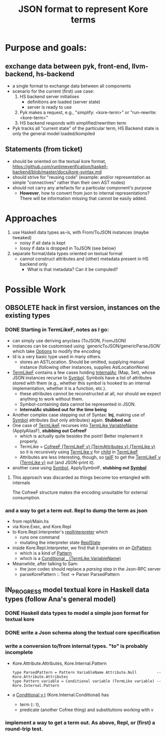 #+Title: JSON format to represent Kore terms

* Purpose and goals:
** exchange data between pyk, front-end, llvm-backend, hs-backend
  - a single format to exchange data between all components
  - scenario for the current (first) use case:
    1) HS backend server initialises
       - definitions are loaded (server state)
       - server is ready to use
    2) Pyk makes a request, e.g., "simplify: <kore-term>" or
       "run-rewrite: <kore-term>"
    3) HS backend responds with simplified/rewritten term
  - Pyk tracks all "current state" of the particular term,
    HS Backend state is only the general model loaded/kompiled
** Statements (from ticket)
- should be oriented on the textual kore format,
  https://github.com/runtimeverification/haskell-backend/blob/master/docs/kore-syntax.md
- should strive for "reusing code" (example: and/or representation as
  simple "connectives" rather than their own AST nodes)
- should not carry any artefacts for a particular component's purpose
  - *However*, how to convert from json to internal representations?
    There will be information missing that cannot be easily added.

* Approaches
1) use Haskell data types as-is, with From/ToJSON instances (maybe
   tweaked)
   - noisy if all data is kept
   - lossy if data is dropped in ToJSON (see below)
2) separate format/data types oriented on textual format
   - cannot construct attributes and (other) metadata present in HS
     backend only
     - What is that metadata? Can it be computed?

* Possible Work
** OBSOLETE hack in first version, instances on the existing types
*** DONE Starting in TermLikeF, notes as I go:
- can simply use deriving anyclass (ToJSON, FromJSON)
- instances can be customised using `genericToJSON/genericParseJSON`
  which take _Options_ to modify the encoding
- Id is a very basic type used in many others.
  - stores an ASTLocation. Should be omitted, supplying manual
    instance (following other instances, supplies AstLocationNone)
- _TermLikeF_ contains a few cases holding _InternalAc_ (Map, Set),
  whose JSON instances recurse to _Symbol_. Symbols have a list of
  attributes stored with them (e.g., whether this symbol is hooked to
  an internal implementation, whether it is a function, etc.).
  - these attributes cannot be reconstructed at all, nor should we
    expect anything to work without them.
  - Symbol-containing data cannot be represented in JSON.
  - *InternalAc stubbed out for the time being*
- Another complex case stepping out of Syntax: *Inj*, making use of
  _Symbol_ attributes (but only attributes) again. *Stubbed out*
- One case of _TermLikeF_ recurses into _TermLike VariableName_
  (ApplyAliasF), *stubbing out CofreeF*
  - which is actually quite besides the point! Better implement it
    properly.
  - TermLike = _CofreeF (TermLikeF v) (TermAttributes v) (TermLike v)_
    so it is recursively using _TermLike v_ for _child_ in _TermLikeF_
  - Attributes are less interesting, though, so _tailF_ to get the
    _TermLikeF v (TermLike v)_ out (and JSON-print it).

- another case using _Symbol_, ApplySymbolF, *stubbing out _Symbol_*

**** This approach was discarded as things become too entangled with internals
The CofreeF structure makes the encoding unsuitable for external consumption.
*** and a way to get a term out. Repl to dump the term as json
 - from repl/Main.hs
 - via Kore.Exec, and Kore.Repl
 - to Kore.Repl.Interpreter's _replInterpreter_ which
   - runs one command
   - mutating the interpreter state _ReplState_
 - inside Kore.Repl.Interpreter, we find that it operates on an _OrPattern_
   - which is a kind of _Pattern_
   - which is a _Conditional _ (TermLike VariableName)_
 - Meanwhile, after talking to Sam:
   - the json codec should replace a /parsing/ step in the Json-RPC server
   - parseKorePattern :: Text -> Parser ParsedPattern



** IN_PROGRESS model textual kore in Haskell data types (follow Ana's general model)
*** DONE Haskell data types to model a simple json format for textual kore
*** DONE write a Json schema along the textual core specification


*** write a conversion to/from internal types. "to" is probably incomplete
- Kore.Attribute.Attributes, Kore.Internal.Pattern
  #+BEGIN_EXAMPLE
  type ParsedPattern = Pattern VariableName Attribute.Null         -- Kore.Attribute.Attributes
  type Pattern variable = Conditional variable (TermLike variable) -- Kore.Internal.Pattern
  #+END_EXAMPLE
- a _Conditional v t_ (Kore.Internal.Conditional) has
  - term (:: t),
  - predicate (another Cofree thing) and substitutions working with v

*** implement a way to get a term out. As above, Repl, or (first) a round-trip test.
